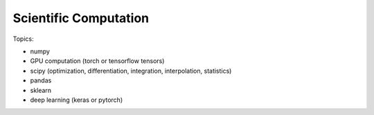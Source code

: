 **************************
Scientific Computation
**************************

Topics:

- numpy
- GPU computation (torch or tensorflow tensors)
- scipy (optimization, differentiation, integration, interpolation, statistics)
- pandas
- sklearn
- deep learning (keras or pytorch)